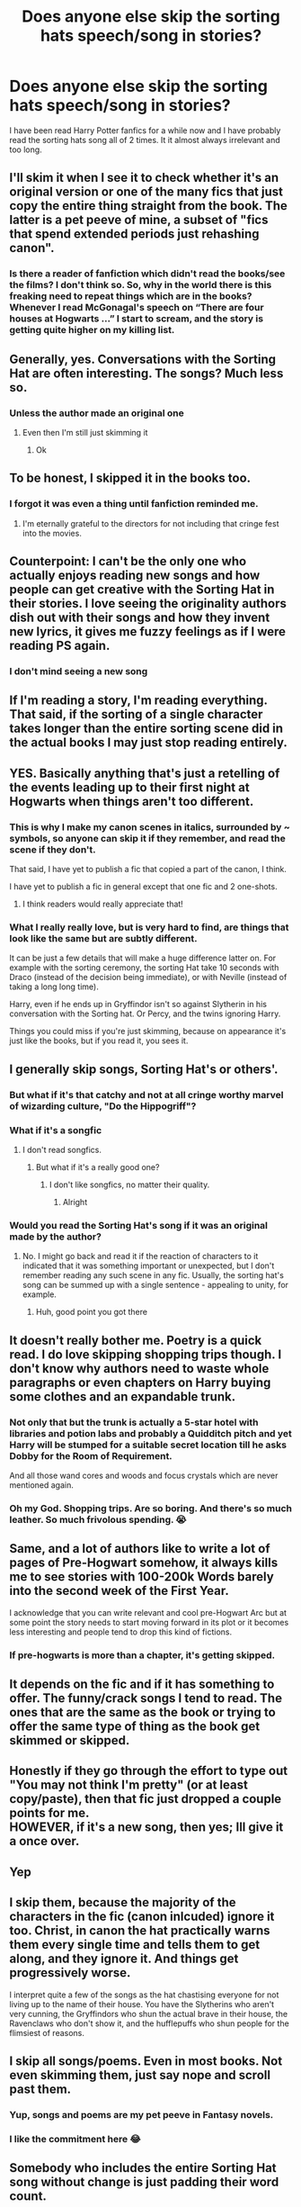 #+TITLE: Does anyone else skip the sorting hats speech/song in stories?

* Does anyone else skip the sorting hats speech/song in stories?
:PROPERTIES:
:Author: NembeHeadTilt
:Score: 205
:DateUnix: 1591276363.0
:DateShort: 2020-Jun-04
:FlairText: Discussion
:END:
I have been read Harry Potter fanfics for a while now and I have probably read the sorting hats song all of 2 times. It it almost always irrelevant and too long.


** I'll skim it when I see it to check whether it's an original version or one of the many fics that just copy the entire thing straight from the book. The latter is a pet peeve of mine, a subset of "fics that spend extended periods just rehashing canon".
:PROPERTIES:
:Author: WhosThisGeek
:Score: 75
:DateUnix: 1591281454.0
:DateShort: 2020-Jun-04
:END:

*** Is there a reader of fanfiction which didn't read the books/see the films? I don't think so. So, why in the world there is this freaking need to repeat things which are in the books? Whenever I read McGonagal's speech on “There are four houses at Hogwarts ...” I start to scream, and the story is getting quite higher on my killing list.
:PROPERTIES:
:Author: ceplma
:Score: 7
:DateUnix: 1591337434.0
:DateShort: 2020-Jun-05
:END:


** Generally, yes. Conversations with the Sorting Hat are often interesting. The songs? Much less so.
:PROPERTIES:
:Author: Vercalos
:Score: 43
:DateUnix: 1591276463.0
:DateShort: 2020-Jun-04
:END:

*** Unless the author made an original one
:PROPERTIES:
:Author: Erkkifloof
:Score: 14
:DateUnix: 1591301249.0
:DateShort: 2020-Jun-05
:END:

**** Even then I'm still just skimming it
:PROPERTIES:
:Author: LiriStorm
:Score: 12
:DateUnix: 1591320566.0
:DateShort: 2020-Jun-05
:END:

***** Ok
:PROPERTIES:
:Author: Erkkifloof
:Score: 2
:DateUnix: 1591343700.0
:DateShort: 2020-Jun-05
:END:


** To be honest, I skipped it in the books too.
:PROPERTIES:
:Author: dsarma
:Score: 56
:DateUnix: 1591277324.0
:DateShort: 2020-Jun-04
:END:

*** I forgot it was even a thing until fanfiction reminded me.
:PROPERTIES:
:Author: wille179
:Score: 20
:DateUnix: 1591281277.0
:DateShort: 2020-Jun-04
:END:

**** I'm eternally grateful to the directors for not including that cringe fest into the movies.
:PROPERTIES:
:Author: dsarma
:Score: 27
:DateUnix: 1591283790.0
:DateShort: 2020-Jun-04
:END:


** Counterpoint: I can't be the only one who actually enjoys reading new songs and how people can get creative with the Sorting Hat in their stories. I love seeing the originality authors dish out with their songs and how they invent new lyrics, it gives me fuzzy feelings as if I were reading PS again.
:PROPERTIES:
:Score: 50
:DateUnix: 1591276906.0
:DateShort: 2020-Jun-04
:END:

*** I don't mind seeing a new song
:PROPERTIES:
:Author: wizzard-of-time
:Score: 21
:DateUnix: 1591281605.0
:DateShort: 2020-Jun-04
:END:


** If I'm reading a story, I'm reading everything. That said, if the sorting of a single character takes longer than the entire sorting scene did in the actual books I may just stop reading entirely.
:PROPERTIES:
:Author: wizzard-of-time
:Score: 15
:DateUnix: 1591281385.0
:DateShort: 2020-Jun-04
:END:


** YES. Basically anything that's just a retelling of the events leading up to their first night at Hogwarts when things aren't too different.
:PROPERTIES:
:Author: LondonFoggie
:Score: 13
:DateUnix: 1591284101.0
:DateShort: 2020-Jun-04
:END:

*** This is why I make my canon scenes in italics, surrounded by ~ symbols, so anyone can skip it if they remember, and read the scene if they don't.

That said, I have yet to publish a fic that copied a part of the canon, I think.

I have yet to publish a fic in general except that one fic and 2 one-shots.
:PROPERTIES:
:Author: Tokimi-
:Score: 15
:DateUnix: 1591289984.0
:DateShort: 2020-Jun-04
:END:

**** I think readers would really appreciate that!
:PROPERTIES:
:Author: LondonFoggie
:Score: 3
:DateUnix: 1591293402.0
:DateShort: 2020-Jun-04
:END:


*** What I really really love, but is very hard to find, are things that look like the same but are subtly different.

It can be just a few details that will make a huge difference latter on. For example with the sorting ceremony, the sorting Hat take 10 seconds with Draco (instead of the decision being immediate), or with Neville (instead of taking a long long time).

Harry, even if he ends up in Gryffindor isn't so against Slytherin in his conversation with the Sorting hat. Or Percy, and the twins ignoring Harry.

Things you could miss if you're just skimming, because on appearance it's just like the books, but if you read it, you sees it.
:PROPERTIES:
:Author: Marawal
:Score: 3
:DateUnix: 1591317836.0
:DateShort: 2020-Jun-05
:END:


** I generally skip songs, Sorting Hat's or others'.
:PROPERTIES:
:Author: Starfox5
:Score: 12
:DateUnix: 1591284359.0
:DateShort: 2020-Jun-04
:END:

*** But what if it's that catchy and not at all cringe worthy marvel of wizarding culture, "Do the Hippogriff"?
:PROPERTIES:
:Author: -17F-
:Score: 6
:DateUnix: 1591307998.0
:DateShort: 2020-Jun-05
:END:


*** What if it's a songfic
:PROPERTIES:
:Author: Tokimi-
:Score: 2
:DateUnix: 1591290049.0
:DateShort: 2020-Jun-04
:END:

**** I don't read songfics.
:PROPERTIES:
:Author: Starfox5
:Score: 13
:DateUnix: 1591292919.0
:DateShort: 2020-Jun-04
:END:

***** But what if it's a really good one?
:PROPERTIES:
:Author: Tokimi-
:Score: 1
:DateUnix: 1591545097.0
:DateShort: 2020-Jun-07
:END:

****** I don't like songfics, no matter their quality.
:PROPERTIES:
:Author: Starfox5
:Score: 1
:DateUnix: 1591550438.0
:DateShort: 2020-Jun-07
:END:

******* Alright
:PROPERTIES:
:Author: Tokimi-
:Score: 1
:DateUnix: 1591550860.0
:DateShort: 2020-Jun-07
:END:


*** Would you read the Sorting Hat's song if it was an original made by the author?
:PROPERTIES:
:Author: Erkkifloof
:Score: 1
:DateUnix: 1591301346.0
:DateShort: 2020-Jun-05
:END:

**** No. I might go back and read it if the reaction of characters to it indicated that it was something important or unexpected, but I don't remember reading any such scene in any fic. Usually, the sorting hat's song can be summed up with a single sentence - appealing to unity, for example.
:PROPERTIES:
:Author: Starfox5
:Score: 8
:DateUnix: 1591302124.0
:DateShort: 2020-Jun-05
:END:

***** Huh, good point you got there
:PROPERTIES:
:Author: Erkkifloof
:Score: 3
:DateUnix: 1591302158.0
:DateShort: 2020-Jun-05
:END:


** It doesn't really bother me. Poetry is a quick read. I do love skipping shopping trips though. I don't know why authors need to waste whole paragraphs or even chapters on Harry buying some clothes and an expandable trunk.
:PROPERTIES:
:Author: u-useless
:Score: 11
:DateUnix: 1591291149.0
:DateShort: 2020-Jun-04
:END:

*** Not only that but the trunk is actually a 5-star hotel with libraries and potion labs and probably a Quidditch pitch and yet Harry will be stumped for a suitable secret location till he asks Dobby for the Room of Requirement.

And all those wand cores and woods and focus crystals which are never mentioned again.
:PROPERTIES:
:Author: asifbaig
:Score: 10
:DateUnix: 1591307450.0
:DateShort: 2020-Jun-05
:END:


*** Oh my God. Shopping trips. Are so boring. And there's so much leather. So much frivolous spending. 😭
:PROPERTIES:
:Author: LondonFoggie
:Score: 4
:DateUnix: 1591327260.0
:DateShort: 2020-Jun-05
:END:


** Same, and a lot of authors like to write a lot of pages of Pre-Hogwart somehow, it always kills me to see stories with 100-200k Words barely into the second week of the First Year.

I acknowledge that you can write relevant and cool pre-Hogwart Arc but at some point the story needs to start moving forward in its plot or it becomes less interesting and people tend to drop this kind of fictions.
:PROPERTIES:
:Author: DemnAwantax
:Score: 8
:DateUnix: 1591293087.0
:DateShort: 2020-Jun-04
:END:

*** If pre-hogwarts is more than a chapter, it's getting skipped.
:PROPERTIES:
:Score: 0
:DateUnix: 1591299949.0
:DateShort: 2020-Jun-05
:END:


** It depends on the fic and if it has something to offer. The funny/crack songs I tend to read. The ones that are the same as the book or trying to offer the same type of thing as the book get skimmed or skipped.
:PROPERTIES:
:Score: 6
:DateUnix: 1591293959.0
:DateShort: 2020-Jun-04
:END:


** Honestly if they go through the effort to type out "You may not think I'm pretty" (or at least copy/paste), then that fic just dropped a couple points for me.\\
HOWEVER, if it's a new song, then yes; Ill give it a once over.
:PROPERTIES:
:Author: werkytwerky
:Score: 3
:DateUnix: 1591289160.0
:DateShort: 2020-Jun-04
:END:


** Yep
:PROPERTIES:
:Score: 3
:DateUnix: 1591281984.0
:DateShort: 2020-Jun-04
:END:


** I skip them, because the majority of the characters in the fic (canon inlcuded) ignore it too. Christ, in canon the hat practically warns them every single time and tells them to get along, and they ignore it. And things get progressively worse.

I interpret quite a few of the songs as the hat chastising everyone for not living up to the name of their house. You have the Slytherins who aren't very cunning, the Gryffindors who shun the actual brave in their house, the Ravenclaws who don't show it, and the hufflepuffs who shun people for the flimsiest of reasons.
:PROPERTIES:
:Author: Nyanmaru_San
:Score: 3
:DateUnix: 1591299604.0
:DateShort: 2020-Jun-05
:END:


** I skip all songs/poems. Even in most books. Not even skimming them, just say nope and scroll past them.
:PROPERTIES:
:Score: 3
:DateUnix: 1591299766.0
:DateShort: 2020-Jun-05
:END:

*** Yup, songs and poems are my pet peeve in Fantasy novels.
:PROPERTIES:
:Author: tribblite
:Score: 1
:DateUnix: 1591319293.0
:DateShort: 2020-Jun-05
:END:


*** I like the commitment here 😂
:PROPERTIES:
:Author: LondonFoggie
:Score: 1
:DateUnix: 1591327312.0
:DateShort: 2020-Jun-05
:END:


** Somebody who includes the entire Sorting Hat song without change is just padding their word count.
:PROPERTIES:
:Author: JennaSayquah
:Score: 3
:DateUnix: 1591305054.0
:DateShort: 2020-Jun-05
:END:


** Yep, I skip right through it every time. The only time I ever enjoyed the Hat song was one of Clell's fics when the hat sang "Another Brick in the Wall"
:PROPERTIES:
:Author: c0smicmuffin
:Score: 2
:DateUnix: 1591316338.0
:DateShort: 2020-Jun-05
:END:


** If it's just a rehash of any in the books, sure. But within canon, the songs ARE important, they provide context for the entire book in certain ways. They're plot points in and of themselves. If they follow that formula, you should read it.
:PROPERTIES:
:Author: thebadams
:Score: 2
:DateUnix: 1591319123.0
:DateShort: 2020-Jun-05
:END:


** Most fics have too many songs by the Hat, and not enough by Peeves!
:PROPERTIES:
:Author: Brilliant_Sea
:Score: 2
:DateUnix: 1591323794.0
:DateShort: 2020-Jun-05
:END:


** There's at least one story (I don't remember which) where the Sorting Hat's song is basically a self-referential "Most authors either copy this bit verbatim from the books or do a bad job of making up a new song, so I don't blame you for skipping this bit".

It's the one time I remember /not/ skimming over the Sorting Hat song because it caught me so off-guard and it was genuinely funny.
:PROPERTIES:
:Author: PsiGuy60
:Score: 2
:DateUnix: 1591351466.0
:DateShort: 2020-Jun-05
:END:


** Always. Likewise I zone out when authors invent their own +pig-+dog-latin spells, rites, rituals, vows, prayers... Bleargh.
:PROPERTIES:
:Author: Quillgasm
:Score: 3
:DateUnix: 1591285530.0
:DateShort: 2020-Jun-04
:END:

*** Point of order, the word for "looks like Latin but is actually gibberish" is /dog/-latin.

Pig Latin is a specific argot - Away ullfay entencesay ofway igpay atinlay ookslay ikelay isthay*.

Otherwise, mostly agreed - I don't tend to care what the exact incantation is for a made-up spell, I care what the /effect/ is.

*translation: "A full sentence of pig latin looks like this".
:PROPERTIES:
:Author: PsiGuy60
:Score: 5
:DateUnix: 1591359226.0
:DateShort: 2020-Jun-05
:END:


*** What's the point of reading fanfiction if you only want canon magic? Just go read the books again if you don't like new stuff.
:PROPERTIES:
:Author: lordshasta
:Score: 0
:DateUnix: 1591313273.0
:DateShort: 2020-Jun-05
:END:

**** ... To see canon-compliant magic used in new situations? There's absolutely /loads/ you can do with the Potterverse without ever messing with which spells canonically exist (or are invented).
:PROPERTIES:
:Author: PsiGuy60
:Score: 1
:DateUnix: 1591359110.0
:DateShort: 2020-Jun-05
:END:


** Literally always.
:PROPERTIES:
:Author: cr0wsb4br0s
:Score: 1
:DateUnix: 1591288582.0
:DateShort: 2020-Jun-04
:END:


** Every single time, though I do feel a little guilty when they are original compositions. To be honest its not just the song, I tend to only skim any sorting ceremony sections.
:PROPERTIES:
:Author: ash4426
:Score: 1
:DateUnix: 1591292631.0
:DateShort: 2020-Jun-04
:END:


** No I do too, I've never likes the hats song
:PROPERTIES:
:Author: IneffableHusbands78
:Score: 1
:DateUnix: 1591292770.0
:DateShort: 2020-Jun-04
:END:


** I skip the canon ones, and I certainly skip author creations.
:PROPERTIES:
:Author: Lord_Anarchy
:Score: 1
:DateUnix: 1591294220.0
:DateShort: 2020-Jun-04
:END:


** Totally skip it cause I can read the first line and tell whether it's the OG or they rewrote it and most just use the OG.
:PROPERTIES:
:Author: Welcome_to_the_ark
:Score: 1
:DateUnix: 1591305039.0
:DateShort: 2020-Jun-05
:END:


** If it's copy paste yes.
:PROPERTIES:
:Author: bjayernaeiy
:Score: 1
:DateUnix: 1591305399.0
:DateShort: 2020-Jun-05
:END:


** I often do skip them, and always feel kinda guilty for that, because I know the author probably spend a lot of time making up this song!
:PROPERTIES:
:Author: cozaure
:Score: 1
:DateUnix: 1591312737.0
:DateShort: 2020-Jun-05
:END:


** I skip any song which an author feels the need to copy out word for word for multiple paragraphs. It's just shitty writing.
:PROPERTIES:
:Author: CorruptedFlame
:Score: 1
:DateUnix: 1591315312.0
:DateShort: 2020-Jun-05
:END:


** If you don't change it or have it plot relevant (OoTP, not every HP book featured it) please just skip over it writers.
:PROPERTIES:
:Author: Brilliant_Sea
:Score: 1
:DateUnix: 1591323110.0
:DateShort: 2020-Jun-05
:END:


** If every sorting song was a murder ballad maybe I'd read them
:PROPERTIES:
:Author: Brilliant_Sea
:Score: 1
:DateUnix: 1591323164.0
:DateShort: 2020-Jun-05
:END:


** All the time. Legitimately unless the story mentions it afterwards because it is important for the story I won't read it. Hell, JK rowling only added the song when it was important if I remember correctly (First year to explain the houses, fifth year to beg the students to be united even though Voldemort was back) The only exception was year 4.
:PROPERTIES:
:Author: ST_Jackson
:Score: 1
:DateUnix: 1591332853.0
:DateShort: 2020-Jun-05
:END:


** 100%

No matter how original or how much foreshadowing you put in it I won't read it.
:PROPERTIES:
:Author: DEFEATED_GUY
:Score: 1
:DateUnix: 1591347695.0
:DateShort: 2020-Jun-05
:END:
